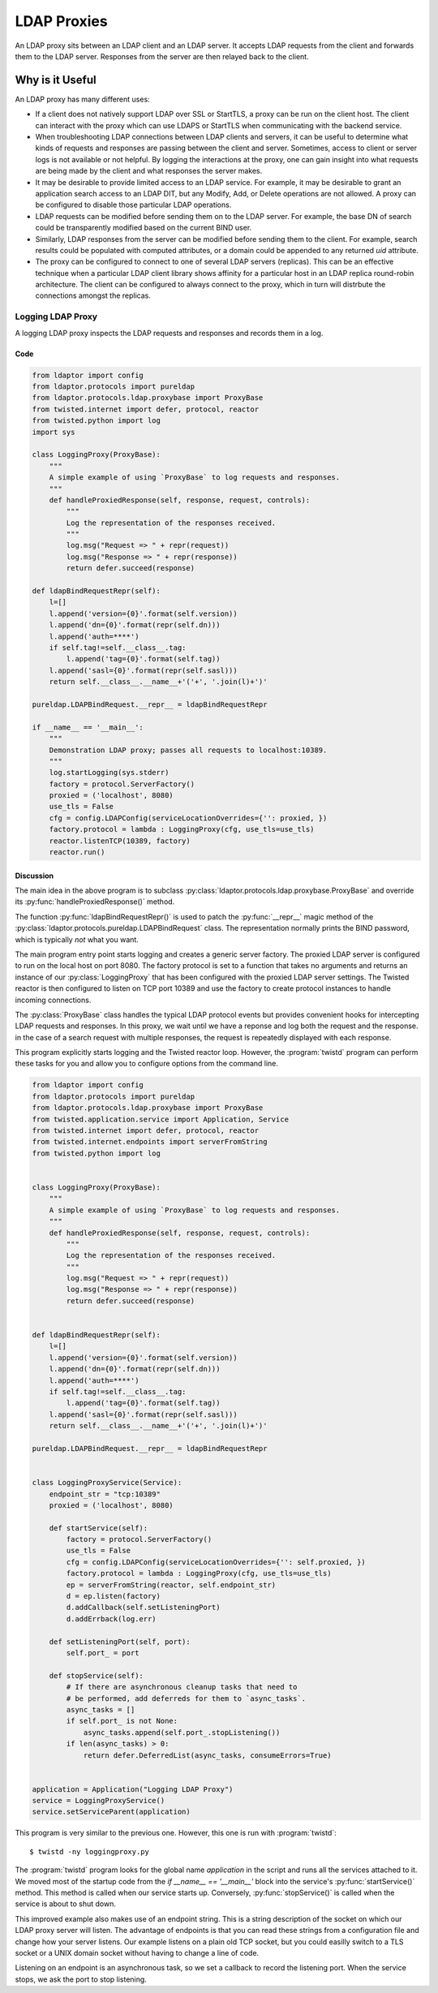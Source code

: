 ============
LDAP Proxies
============

An LDAP proxy sits between an LDAP client and an LDAP server.  It accepts LDAP 
requests from the client and forwards them to the LDAP server.  Responses from
the server are then relayed back to the client.

----------------
Why is it Useful
----------------

An LDAP proxy has many different uses:

* If a client does not natively support LDAP over SSL or StartTLS, a proxy
  can be run on the client host.  The client can interact with the proxy
  which can use LDAPS or StartTLS when communicating with the backend
  service.
* When troubleshooting LDAP connections between LDAP clients and servers,
  it can be useful to determine what kinds of requests and responses
  are passing between the client and server.  Sometimes, access to client
  or server logs is not available or not helpful.  By logging the interactions
  at the proxy, one can gain insight into what requests are being made by the
  client and what responses the server makes.
* It may be desirable to provide limited access to an LDAP service.  For 
  example, it may be desirable to grant an application search access to an 
  LDAP DIT, but any Modify, Add, or Delete operations are not allowed.  A
  proxy can be configured to disable those particular LDAP operations.
* LDAP requests can be modified before sending them on to the LDAP server.
  For example, the base DN of search could be transparently modified based
  on the current BIND user.
* Similarly, LDAP responses from the server can be modified before sending 
  them to the client.  For example, search results could be populated with
  computed attributes, or a domain could be appended to any returned `uid`
  attribute.
* The proxy can be configured to connect to one of several LDAP servers
  (replicas).  This can be an effective technique when a particular LDAP
  client library shows affinity for a particular host in an LDAP replica
  round-robin architecture.  The client can be configured to always connect
  to the proxy, which in turn will distrbute the connections amongst the 
  replicas.

""""""""""""""""""
Logging LDAP Proxy
""""""""""""""""""
A logging LDAP proxy inspects the LDAP requests and responses and records them
in a log.

''''
Code
''''

.. code-block:: python

    from ldaptor import config
    from ldaptor.protocols import pureldap
    from ldaptor.protocols.ldap.proxybase import ProxyBase
    from twisted.internet import defer, protocol, reactor
    from twisted.python import log
    import sys

    class LoggingProxy(ProxyBase):
        """
        A simple example of using `ProxyBase` to log requests and responses.
        """
        def handleProxiedResponse(self, response, request, controls):
            """
            Log the representation of the responses received.
            """
            log.msg("Request => " + repr(request))
            log.msg("Response => " + repr(response))
            return defer.succeed(response)

    def ldapBindRequestRepr(self):
        l=[]
        l.append('version={0}'.format(self.version))
        l.append('dn={0}'.format(repr(self.dn)))
        l.append('auth=****')
        if self.tag!=self.__class__.tag:
            l.append('tag={0}'.format(self.tag))
        l.append('sasl={0}'.format(repr(self.sasl)))
        return self.__class__.__name__+'('+', '.join(l)+')'

    pureldap.LDAPBindRequest.__repr__ = ldapBindRequestRepr

    if __name__ == '__main__':
        """
        Demonstration LDAP proxy; passes all requests to localhost:10389.
        """
        log.startLogging(sys.stderr)
        factory = protocol.ServerFactory()
        proxied = ('localhost', 8080)
        use_tls = False
        cfg = config.LDAPConfig(serviceLocationOverrides={'': proxied, })
        factory.protocol = lambda : LoggingProxy(cfg, use_tls=use_tls)
        reactor.listenTCP(10389, factory)
        reactor.run()

''''''''''
Discussion
''''''''''

The main idea in the above program is to subclass 
:py:class:`ldaptor.protocols.ldap.proxybase.ProxyBase` and override its
:py:func:`handleProxiedResponse()` method.

The function :py:func:`ldapBindRequestRepr()` is used to patch the 
:py:func:`__repr__` magic method of the 
:py:class:`ldaptor.protocols.pureldap.LDAPBindRequest` class.  The 
representation normally prints the BIND password, which is typically *not* what
you want.

The main program entry point starts logging and creates a generic server factory.
The proxied LDAP server is configured to run on the local host on port 8080.
The factory protocol is set to a function that takes no arguments and returns an
instance of our :py:class:`LoggingProxy` that has been configured with the 
proxied LDAP server settings.  The Twisted reactor is then configured to listen
on TCP port 10389 and use the factory to create protocol instances to handle 
incoming connections.

The :py:class:`ProxyBase` class handles the typical LDAP protocol events but 
provides convenient hooks for intercepting LDAP requests and responses.  In 
this proxy, we wait until we have a reponse and log both the request and the 
response.  in the case of a search request with multiple responses, the 
request is repeatedly displayed with each response.

This program explicitly starts logging and the Twisted reactor loop.  However,
the :program:`twistd` program can perform these tasks for you and allow you
to configure options from the command line.

.. code-block:: python

    from ldaptor import config
    from ldaptor.protocols import pureldap
    from ldaptor.protocols.ldap.proxybase import ProxyBase
    from twisted.application.service import Application, Service
    from twisted.internet import defer, protocol, reactor
    from twisted.internet.endpoints import serverFromString
    from twisted.python import log


    class LoggingProxy(ProxyBase):
        """
        A simple example of using `ProxyBase` to log requests and responses.
        """
        def handleProxiedResponse(self, response, request, controls):
            """
            Log the representation of the responses received.
            """
            log.msg("Request => " + repr(request))
            log.msg("Response => " + repr(response))
            return defer.succeed(response)


    def ldapBindRequestRepr(self):
        l=[]
        l.append('version={0}'.format(self.version))
        l.append('dn={0}'.format(repr(self.dn)))
        l.append('auth=****')
        if self.tag!=self.__class__.tag:
            l.append('tag={0}'.format(self.tag))
        l.append('sasl={0}'.format(repr(self.sasl)))
        return self.__class__.__name__+'('+', '.join(l)+')'

    pureldap.LDAPBindRequest.__repr__ = ldapBindRequestRepr


    class LoggingProxyService(Service):
        endpoint_str = "tcp:10389"
        proxied = ('localhost', 8080)

        def startService(self):
            factory = protocol.ServerFactory()
            use_tls = False
            cfg = config.LDAPConfig(serviceLocationOverrides={'': self.proxied, })
            factory.protocol = lambda : LoggingProxy(cfg, use_tls=use_tls)
            ep = serverFromString(reactor, self.endpoint_str)
            d = ep.listen(factory)
            d.addCallback(self.setListeningPort)
            d.addErrback(log.err)

        def setListeningPort(self, port):
            self.port_ = port

        def stopService(self):
            # If there are asynchronous cleanup tasks that need to
            # be performed, add deferreds for them to `async_tasks`.
            async_tasks = []
            if self.port_ is not None:
                async_tasks.append(self.port_.stopListening())
            if len(async_tasks) > 0:
                return defer.DeferredList(async_tasks, consumeErrors=True)


    application = Application("Logging LDAP Proxy")
    service = LoggingProxyService()
    service.setServiceParent(application)

This program is very similar to the previous one.  However, this one is run
with :program:`twistd`::

    $ twistd -ny loggingproxy.py

The :program:`twistd` program looks for the global name `application` in the
script and runs all the services attached to it.  We moved most of the startup
code from the `if __name__ == '__main__'` block into the service's
:py:func:`startService()` method.  This method is called when our service 
starts up.  Conversely, :py:func:`stopService()` is called when the service is 
about to shut down.

This improved example also makes use of an endpoint string.  This is a string
description of the socket on which our LDAP proxy server will listen.  The
advantage of endpoints is that you can read these strings from a configuration
file and change how your server listens.  Our example listens on a plain old 
TCP socket, but you could easilly switch to a TLS socket or a UNIX domain
socket without having to change a line of code.

Listening on an endpoint is an asynchronous task, so we set a callback to 
record the listening port.  When the service stops, we ask the port to stop 
listening.

